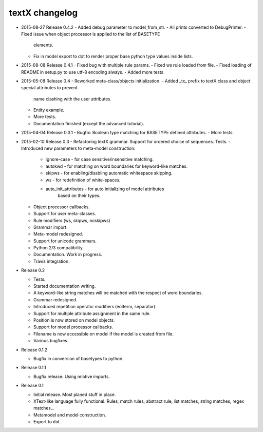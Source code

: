 textX changelog
---------------

* 2015-08-27 Release 0.4.2
  - Added debug parameter to model_from_str.
  - All prints converted to DebugPrinter.
  - Fixed issue when object processor is applied to the list of BASETYPE
    elements.
  - Fix in model export to dot to render proper base python type values inside
    lists.

* 2015-08-08 Release 0.4.1
  - Fixed bug with multiple rule params.
  - Fixed ws rule loaded from file.
  - Fixed loading of README in setup.py to use utf-8 encoding always.
  - Added more tests.

* 2015-05-08 Release 0.4
  - Reworked meta-class/objects initialization.
  - Added _tx_ prefix to textX class and object special attributes to prevent
    name clashing with the user attributes.
  - Entity example.
  - More tests.
  - Documentation finished (except the advanced tutorial).

* 2015-04-04 Release 0.3.1
  - Bugfix: Boolean type matching for BASETYPE defined attributes.
  - More tests.

* 2015-02-10 Release 0.3
  - Refactoring textX grammar. Support for ordered choice of sequences. Tests.
  - Introduced new parameters to meta-model construction:

    - ignore-case - for case sensitive/insensitive matching.
    - autokwd - for matching on word boundaries for keyword-like matches.
    - skipws - for enabling/disabling automatic whitespace skipping.
    - ws - for redefinition of white-spaces.
    - auto_init_attributes - for auto initializing of model attributes
                             based on their types.

  - Object processor callbacks.
  - Support for user meta-classes.
  - Rule modifiers (ws, skipws, noskipws)
  - Grammar import.
  - Meta-model redesigned.
  - Support for unicode grammars.
  - Python 2/3 compatibility.
  - Documentation. Work in progress.
  - Travis integration.

* Release 0.2

  - Tests.
  - Started documentation writing.
  - A keyword-like string matches will be matched with the respect of word boundaries.
  - Grammar redesigned.
  - Introduced repetition operator modifiers (eolterm, separator).
  - Support for multiple attribute assignment in the same rule.
  - Position is now stored on model objects.
  - Support for model processor callbacks.
  - Filename is now accessible on model if the model is created from file.
  - Various bugfixes.

* Release 0.1.2

  - Bugfix in conversion of basetypes to python.

* Release 0.1.1

  - Bugfix release. Using relative imports.

* Release 0.1

  - Initial release. Most planed stuff in place.
  - XText-like language fully functional. Rules, match rules, abstract rule,
    list matches, string matches, regex matches...
  - Metamodel and model construction.
  - Export to dot.
